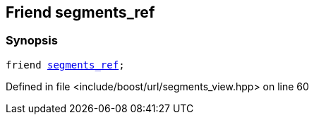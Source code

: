 :relfileprefix: ../../../
[#B560913AAE7D15D4C28D9F2A528C432E73B72201]
== Friend segments_ref



=== Synopsis

[source,cpp,subs="verbatim,macros,-callouts"]
----
friend xref:reference/boost/urls/segments_ref.adoc[segments_ref];
----

Defined in file <include/boost/url/segments_view.hpp> on line 60

